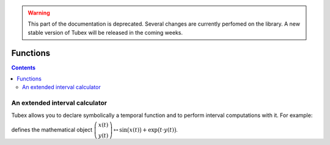 .. _sec-manual-functions-label:

.. warning::
  
  This part of the documentation is deprecated. Several changes are currently perfomed on the library.
  A new stable version of Tubex will be released in the coming weeks.

*********
Functions
*********

.. contents::


An extended interval calculator
-------------------------------

Tubex allows you to declare symbolically a temporal function and to perform interval computations with it. For example:

.. tabs::

  .. code-tab:: c++

    Function f(x, y, "sin(x)+exp(t*y)");

  .. code-tab:: py

    # todo

defines the mathematical object :math:`\left(\begin{array}{c}x(t)\\y(t)\end{array}\right) \mapsto \sin\big(x(t)\big)+\exp\big(t\cdot y(t)\big)`.